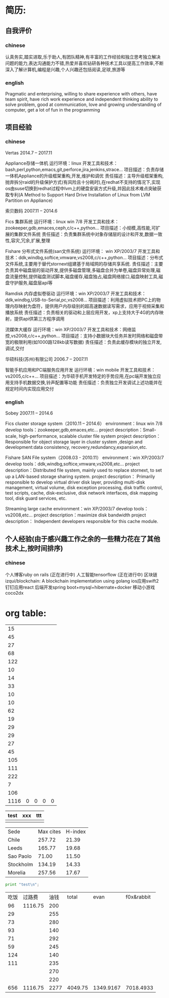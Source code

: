 * 简历:
** 自我评价
*** chinese
  认真务实,踏实进取,乐于助人,有团队精神,有丰富的工作经验和独立思考独立解决问题的能力,表达沟通能力不错,热爱并喜欢钻研各种技术工具以提高工作效率,不断深入了解计算机,编程是兴趣,个人兴趣还包括阅读,足球,旅游等
*** english
Pragmatic and enterprising, willing to share experience with others, have team spirit, have rich work experience and independent thinking ability to solve problem, good at communication, love and growing understanding of computer, get a lot of fun in the programming
** 项目经验
*** chinese
  Vertas  2014.7 – 2017.11

  Appliance存储一体机
  运行环境：linux
  开发工具和技术：bash,perl,python,emacs,git,perforce,jira,jenkins,strace…
  项目描述：负责存储一体机Appliance的升级框架重构,开发,维护和调优
  责任描述：主导升级框架重构,抛弃拆分raid的升级保护方式(有风险且十分耗时),在redhat不支持的情况下,实现os由suse切换到redhat过程中lvm上的硬盘安装方式升级,并因此技术难点突破获取专利(A Method to Support Hard Drive Installation of Linux from LVM Partition on Appliance)

  索贝数码  2007.11 – 2014.6

  Fics 集群系统
  运行环境：linux win 7/8
  开发工具和技术：zookeeper,gdb,emaces,ceph,c/c++,python…
  项目描述：小规模,高性能,可扩展的集群文件系统
  责任描述：负责集群系统中对象存储层的设计和开发,数据一致性,容灾,冗余,扩展,整理

  Fishare 分布式文件系统(san文件系统)
  运行环境： win XP/2003/7
  开发工具和技术：ddk,windbg,softice,vmware,vs2008,c/c++,python…
  项目描述：分布式文件系统,主要用于替代stornext组建基于局域网的存储共享系统.
  责任描述：主要负责其中磁盘层的驱动开发,提供多磁盘管理,多磁盘合并为单卷,磁盘异常处理,磁盘流量控制,提供磁盘测试脚本,磁盘缓存,磁盘独占,磁盘网络接口,磁盘映射工具,磁盘守护服务,磁盘层api等

  Ramdisk 内存虚拟卷驱动
  运行环境：win XP/2003/7
  开发工具和技术：ddk,windbg,USB-to-Serial,pc,vs2008…
  项目描述：利用虚拟技术把PC上的物理内存映射为盘符，提供用户内存级别的超高速数据读写需求，应用于视频采集和播放系统
  责任描述：负责相关的驱动和上层应用开发，xp上支持大于4G的内存映射，提供api供第三方程序调用

  流媒体大缓存
  运行环境：win XP/2003/7
  开发工具和技术：网络监控,vs2008,c/c++,python…
  项目描述：支持小数据块大任务并发时网络和磁盘带宽的极限利用(如1000路128kb读写数据)
  责任描述：负责此缓存模块的独立开发,调试,交付

  华硕科技(苏州)有限公司  2006.7 – 2007.11

  智能手机应用和PC端服务应用开发
  运行环境：win mobile
  开发工具和技术：vs2005,c/c++…
  项目描述：为华硕手机开发特定的手势应用,在pc端开发独立应用支持手机数据交换,铃声配置等功能
  责任描述：负责独立开发调试上述功能并在规定时间内实现应用交付

*** english
 Sobey		2007.11 – 2014.6

 Fics cluster storage system（2010.11 – 2014.6）
 environment：linux win 7/8
 develop tools：zookeeper,gdb,emaces,etc…
 project description：Small-scale, high-performance, scalable cluster file system
 project description：Responsible for object storage layer in cluster system ,design and development:data consistency, recovery,redundancy,expansion,etc.

 Fishare SAN File system（2008.03 - 2010.11）
 environment：win XP/2003/7
 develop tools：ddk,windbg,softice,vmware,vs2008,etc…
 project description：Distributed file system, mainly used to replace stornext, to set up a LAN-based storage sharing system.
 project description： Primarily responsible to develop virtual driver disk layer, providing multi-disk management, virtual volume, disk exception processing, disk traffic control, test scripts, cache, disk-exclusive, disk network interfaces, disk mapping tool, disk guard services, etc.

 Streaming large cache
 environment：win XP/2003/7
 develop tools：vs2008,etc…
 project description：maximize disk bandwidth
 project description： Independent developers responsible for this cache module.

** 个人经验(由于感兴趣工作之余的一些精力花在了其他技术上,按时间排序)
*** chinese
  个人博客ruby on rails (正在进行中)
  人工智能tensorflow (正在进行中)
  区块链izqui/blockchain: A blockchain implementation using golang
  ios应用swift2
  钉钉应用react
  后端开发spring boot+mysql+hibernate+docker
  移动小游戏coco2dx

* org table:
|   15 |   |   |   |   |
|   45 |   |   |   |   |
|   27 |   |   |   |   |
|   68 |   |   |   |   |
|  122 |   |   |   |   |
|   10 |   |   |   |   |
|   14 |   |   |   |   |
|   33 |   |   |   |   |
|   10 |   |   |   |   |
|   10 |   |   |   |   |
|   62 |   |   |   |   |
|   19 |   |   |   |   |
|   29 |   |   |   |   |
|   29 |   |   |   |   |
|   27 |   |   |   |   |
|   45 |   |   |   |   |
|  105 |   |   |   |   |
|  111 |   |   |   |   |
|  222 |   |   |   |   |
|    7 |   |   |   |   |
|  106 |   |   |   |   |
|------+---+---+---+---|
| 1116 | 0 | 0 | 0 | 0 |
#+TBLFM: @22=@1+@2
#+TBLFM: @22$1='(+ @1$1..@21$1);N

| test | xxx | ttt |
|------+-----+-----|
|      |     |     |
|------+-----+-----|



#+PLOT: title:"Citas" ind:1 deps:(3) type:2d with:histograms set:"yrange [0:]" file:"./plot.png"
| Sede      | Max cites | H-index |
| Chile     |    257.72 |   21.39 |
| Leeds     |    165.77 |   19.68 |
| Sao Paolo |     71.00 |   11.50 |
| Stockholm |    134.19 |   14.33 |
| Morelia   |    257.56 |   17.67 |

#+BEGIN_SRC python
  print "test\n";
#+END_SRC

| 吃饭 |  过路费 | 油钱 |   total |      evan | f0x&rabbit |
|   96 | 1116.75 |  200 |         |           |            |
|   29 |         |  255 |         |           |            |
|   73 |         |  280 |         |           |            |
|   93 |         |  140 |         |           |            |
|   71 |         |  292 |         |           |            |
|   59 |         |  245 |         |           |            |
|  124 |         |  140 |         |           |            |
|  111 |         |  235 |         |           |            |
|      |         |  270 |         |           |            |
|      |         |  220 |         |           |            |
|------+---------+------+---------+-----------+------------|
|  656 | 1116.75 | 2277 | 4049.75 | 1349.9167 |  7018.4933 |
#+TBLFM: @12='(+ @2..@11);N
#+TBLFM: @12$4='(+ @12$1..@12$3);N
#+TBLFM: @12$5=@12$4/3;N
#+TBLFM: @12$6=@12$4*2/3+1318.66+2000+1000;N
